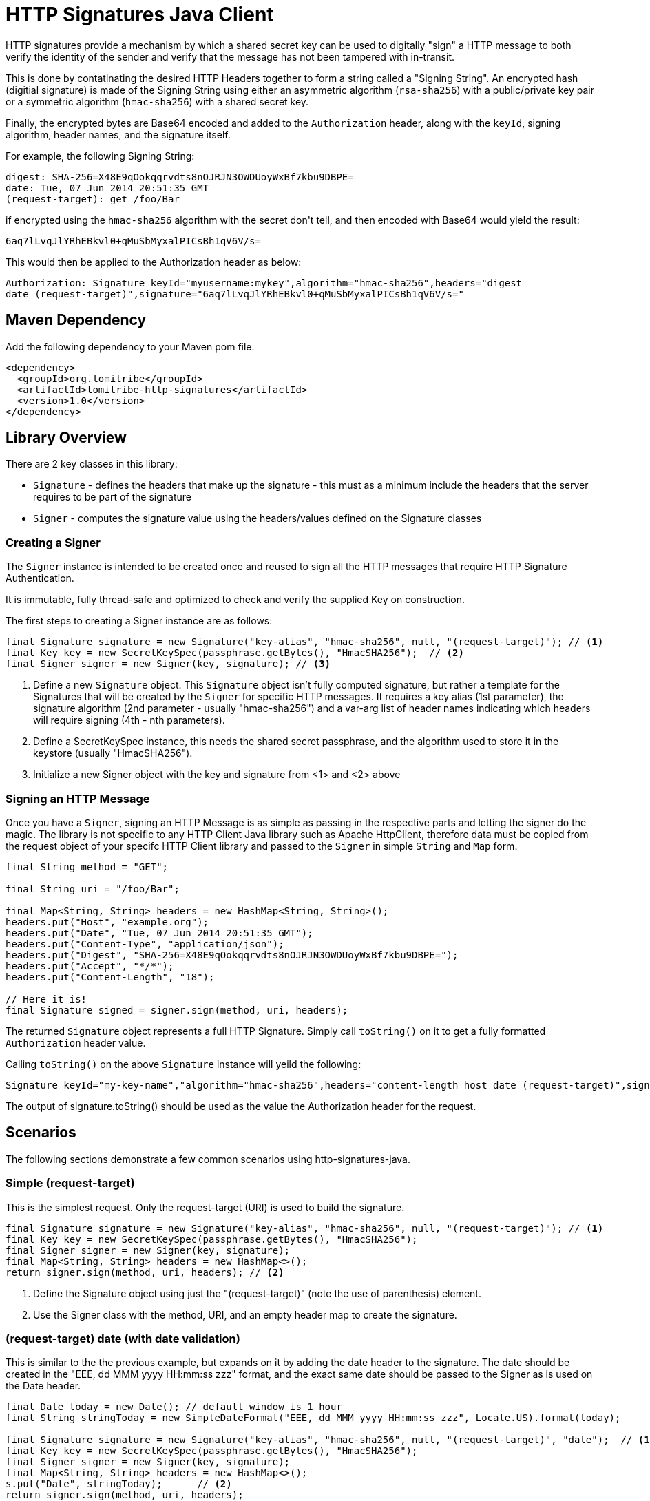 :jbake-type: project
:jbake-status: published

= HTTP Signatures Java Client
:showtitle:

HTTP signatures provide a mechanism by which a shared secret key can be used to digitally "sign" a HTTP message to both verify the
identity of the sender and verify that the message has not been tampered with in-transit.

This is done by contatinating the desired HTTP Headers together to form a string called a "Signing String".  An encrypted 
hash (digitial signature) is made of the Signing String using either an asymmetric algorithm (`rsa-sha256`) with a 
public/private key pair or a symmetric algorithm (`hmac-sha256`) with a shared secret key.

Finally, the encrypted bytes are Base64 encoded and added to the `Authorization` header, along with the `keyId`, signing algorithm, header names, and the signature itself.

For example, the following Signing String:

[source]
----
digest: SHA-256=X48E9qOokqqrvdts8nOJRJN3OWDUoyWxBf7kbu9DBPE=
date: Tue, 07 Jun 2014 20:51:35 GMT
(request-target): get /foo/Bar
----

if encrypted using the `hmac-sha256` algorithm with the secret +don't tell+, and then encoded with Base64 would yield the result:

[source]
----
6aq7lLvqJlYRhEBkvl0+qMuSbMyxalPICsBh1qV6V/s=
----

This would then be applied to the Authorization header as below:

[source]
----
Authorization: Signature keyId="myusername:mykey",algorithm="hmac-sha256",headers="digest 
date (request-target)",signature="6aq7lLvqJlYRhEBkvl0+qMuSbMyxalPICsBh1qV6V/s="
----

== Maven Dependency

Add the following dependency to your Maven pom file.

[source,xml]
----
<dependency>
  <groupId>org.tomitribe</groupId>
  <artifactId>tomitribe-http-signatures</artifactId>
  <version>1.0</version>
</dependency>
----

== Library Overview

There are 2 key classes in this library:

* `Signature` - defines the headers that make up the signature - this must as a minimum include the headers that the server requires to be part of the signature
* `Signer` - computes the signature value using the headers/values defined on the +Signature+ classes

=== Creating a Signer

The `Signer` instance is intended to be created once and reused to sign all the HTTP messages that require HTTP Signature Authentication. 

It is immutable, fully thread-safe and optimized to check and verify the supplied Key on construction.

The first steps to creating a Signer instance are as follows:

[source,java]
----
final Signature signature = new Signature("key-alias", "hmac-sha256", null, "(request-target)"); // <1>
final Key key = new SecretKeySpec(passphrase.getBytes(), "HmacSHA256");	 // <2>
final Signer signer = new Signer(key, signature); // <3>
----

<1> Define a new `Signature` object.  This `Signature` object isn't fully computed signature, but rather a template for the Signatures
that will be created by the `Signer` for specific HTTP messages.  It requires a key alias (1st parameter), the signature algorithm (2nd parameter - usually "hmac-sha256") and a var-arg list of header names indicating which headers will require signing (4th - nth parameters).
<2> Define a SecretKeySpec instance, this needs the shared secret passphrase, and the algorithm used to store it in the keystore (usually "HmacSHA256").
<3> Initialize a new Signer object with the key and signature from <1> and <2> above

=== Signing an HTTP Message

Once you have a `Signer`, signing an HTTP Message is as simple as passing in the respective parts and letting the signer do the
magic. The library is not specific to any HTTP Client Java library such as Apache HttpClient, therefore data must be copied from
the request object of your specifc HTTP Client library and passed to the `Signer` in simple `String` and `Map` form.

[source,java]
----
final String method = "GET";

final String uri = "/foo/Bar";

final Map<String, String> headers = new HashMap<String, String>();
headers.put("Host", "example.org");
headers.put("Date", "Tue, 07 Jun 2014 20:51:35 GMT");
headers.put("Content-Type", "application/json");
headers.put("Digest", "SHA-256=X48E9qOokqqrvdts8nOJRJN3OWDUoyWxBf7kbu9DBPE=");
headers.put("Accept", "*/*");
headers.put("Content-Length", "18");

// Here it is!
final Signature signed = signer.sign(method, uri, headers);
----

The returned `Signature` object represents a full HTTP Signature.  Simply call `toString()` on it to get a fully formatted `Authorization` header value.

Calling `toString()` on the above `Signature` instance will yeild the following:

[source]
----
Signature keyId="my-key-name","algorithm="hmac-sha256",headers="content-length host date (request-target)",signature="yT/NrPI9mKB5R7FTLRyFWvB+QLQOEAvbGmauC0tI+Jg="
----

The output of +signature.toString()+ should be used as the value the +Authorization+ header for the request.

== Scenarios

The following sections demonstrate a few common scenarios using http-signatures-java.

=== Simple (request-target)

This is the simplest request. Only the request-target (URI) is used to build the signature.

[source,java]
----
final Signature signature = new Signature("key-alias", "hmac-sha256", null, "(request-target)"); // <1>
final Key key = new SecretKeySpec(passphrase.getBytes(), "HmacSHA256");
final Signer signer = new Signer(key, signature);
final Map<String, String> headers = new HashMap<>();
return signer.sign(method, uri, headers); // <2>
----

<1> Define the +Signature+ object using just the "(request-target)" (note the use of parenthesis) element.
<2> Use the +Signer+ class with the method, URI, and an empty header map to create the signature.

=== (request-target) date (with date validation)

This is similar to the the previous example, but expands on it by adding the date header to the signature. The date should be created in the "EEE, dd MMM yyyy HH:mm:ss zzz" format, and the exact same date should be passed to the +Signer+ as is used on the +Date+ header.

[source,java]
----
final Date today = new Date(); // default window is 1 hour
final String stringToday = new SimpleDateFormat("EEE, dd MMM yyyy HH:mm:ss zzz", Locale.US).format(today);

final Signature signature = new Signature("key-alias", "hmac-sha256", null, "(request-target)", "date");  // <1>
final Key key = new SecretKeySpec(passphrase.getBytes(), "HmacSHA256");
final Signer signer = new Signer(key, signature);
final Map<String, String> headers = new HashMap<>();
s.put("Date", stringToday);	 // <2>
return signer.sign(method, uri, headers);				
----

<1> Define the +Signature+ object with the "(request-target)" and "date" headers
<2> Include the date in the headers map

=== Message body digest

[source,java]
----
final byte[] digest = MessageDigest.getInstance("SHA-256").digest(payload.getBytes()); // <1>
final String digestHeader = "SHA-256=" + new String(Base64.encodeBase64(digest));

final Signature signature = new Signature("key-alias", "hmac-sha256", null, "(request-target)", "digest"); // <2>
final Key key = new SecretKeySpec(passphrase.getBytes(), "HmacSHA256");
final Signer signer = new Signer(key, signature);
final Map<String, String> headers = new HashMap<>();
headers.put("digest", digestHeader);
return signer.sign(method, uri, headers);
----

<1> Define the +Signature+ object with the "(request-target)" and "digest" headers
<2> Include the digest in the headers map

== References

Signing HTTP Messages (Internet Draft 4) https://www.ietf.org/id/draft-cavage-http-signatures-04.txt

Instance Digests in HTTP http://tools.ietf.org/html/rfc3230

= Signing Examples

== Java 8

[source,java]
----
import javax.crypto.Mac;
import javax.crypto.spec.SecretKeySpec;
import java.util.Base64;

public class SigningExample {

    public static void main(String... s) throws Exception {

        final String key = "don't tell";

        final String signingString = "digest: SHA-256=X48E9qOokqqrvdts8nOJRJN3OWDUoyWxBf7kbu9DBPE=\n" +
                "date: Tue, 07 Jun 2014 20:51:35 GMT\n" +
                "(request-target): get /foo/Bar";

        final Mac mac = Mac.getInstance("HmacSHA256");
        mac.init(new SecretKeySpec(key.getBytes("UTF-8"), "HmacSHA256"));
        final byte[] signedBytes = mac.doFinal(signingString.getBytes("UTF-8"));
        final Base64.Encoder encoder = Base64.getEncoder();

        final String result = new String(encoder.encode(signedBytes), "UTF-8");

        if (!"6aq7lLvqJlYRhEBkvl0+qMuSbMyxalPICsBh1qV6V/s=".equals(result)) {
            throw new IllegalStateException("Signing failed");
        }

        System.out.println(result);
    }
}
----

== Bash

[source,java]
----
#!/bin/bash

# Secret Key
KEY="don't tell"

# Create the Signing string from the required headers
STRING='digest: SHA-256=X48E9qOokqqrvdts8nOJRJN3OWDUoyWxBf7kbu9DBPE=
date: Tue, 07 Jun 2014 20:51:35 GMT
(request-target): get /foo/Bar'

# Sign the string, base64
echo -n "$STRING" | openssl dgst -binary -sha256 -hmac "$KEY" | base64
----

Running this will print:

----
6aq7lLvqJlYRhEBkvl0+qMuSbMyxalPICsBh1qV6V/s=
----
